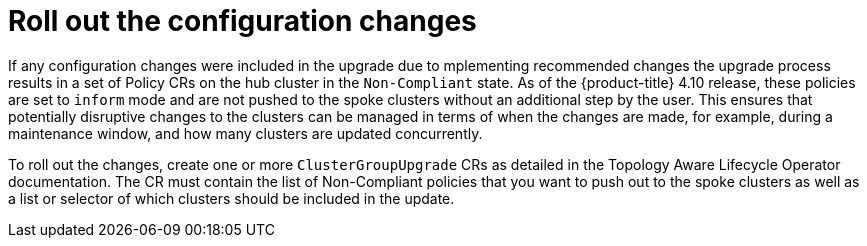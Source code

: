 // Module included in the following assemblies:
//
// *scalability_and_performance/ztp-deploying-disconnected.adoc

:_content-type: CONCEPT
[id="ztp-roll-out-the-configuration-changes_{context}"]
= Roll out the configuration changes

If any configuration changes were included in the upgrade due to mplementing recommended changes the upgrade process results in a set of Policy CRs on the hub cluster in the `Non-Compliant` state. As of the {product-title} 4.10 release, these policies are set to `inform` mode and are not pushed to the spoke clusters without an additional step by the user. This ensures that potentially disruptive changes to the clusters can be managed in terms of when the changes are made, for example, during a maintenance window, and how many clusters are updated concurrently.

To roll out the changes, create one or more `ClusterGroupUpgrade` CRs as detailed in the Topology Aware Lifecycle Operator documentation. The CR must contain the list of Non-Compliant policies that you want to push out to the spoke clusters as well as a list or selector of which clusters should be included in the update.
